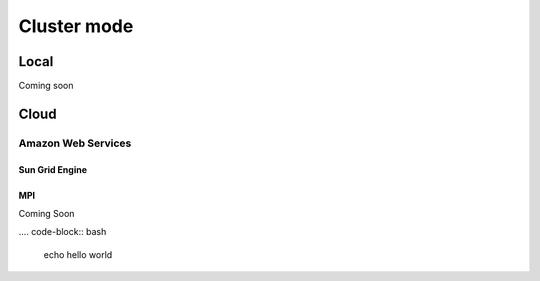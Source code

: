 ************
Cluster mode
************


Local
=====

Coming soon


Cloud
=====

Amazon Web Services
-------------------


Sun Grid Engine
^^^^^^^^^^^^^^^


MPI
^^^

Coming Soon


.... code-block:: bash

    echo hello world


